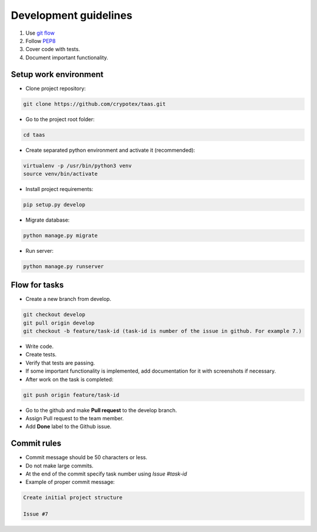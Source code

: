 Development guidelines
======================

1. Use `git flow <http://danielkummer.github.io/git-flow-cheatsheet/>`_
2. Follow `PEP8 <http://python.org/dev/peps/pep-0008/>`_
3. Cover code with tests.
4. Document important functionality.


Setup work environment
----------------------

- Clone project repository:

.. code-block:: bash

    git clone https://github.com/crypotex/taas.git

- Go to the project root folder:

.. code-block:: bash

    cd taas

- Create separated python environment and activate it (recommended):

.. code-block:: bash

    virtualenv -p /usr/bin/python3 venv
    source venv/bin/activate

- Install project requirements:

.. code-block:: bash

    pip setup.py develop

- Migrate database:

.. code-block:: bash

    python manage.py migrate

- Run server:

.. code-block:: bash

    python manage.py runserver


Flow for tasks
--------------

- Create a new branch from develop.

.. code-block:: bash

    git checkout develop
    git pull origin develop
    git checkout -b feature/task-id (task-id is number of the issue in github. For example 7.)

- Write code.
- Create tests.
- Verify that tests are passing.
- If some important functionality is implemented, add documentation for it with screenshots if necessary.
- After work on the task is completed:

.. code-block:: bash

    git push origin feature/task-id

- Go to the github and make **Pull request** to the develop branch.
- Assign Pull request to the team member.
- Add **Done** label to the Github issue.

Commit rules
------------
- Commit message should be 50 characters or less.
- Do not make large commits.
- At the end of the commit specify task number using `Issue #task-id`
- Example of proper commit message:

.. code-block:: bash

    Create initial project structure
    
    Issue #7

